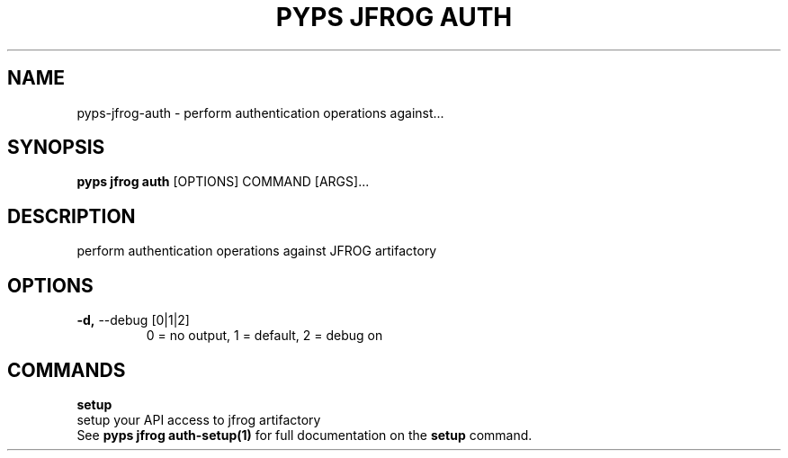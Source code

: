 .TH "PYPS JFROG AUTH" "1" "2023-03-03" "1.0.0" "pyps jfrog auth Manual"
.SH NAME
pyps\-jfrog\-auth \- perform authentication operations against...
.SH SYNOPSIS
.B pyps jfrog auth
[OPTIONS] COMMAND [ARGS]...
.SH DESCRIPTION
perform authentication operations against JFROG artifactory
.SH OPTIONS
.TP
\fB\-d,\fP \-\-debug [0|1|2]
0 = no output, 1 = default, 2 = debug on
.SH COMMANDS
.PP
\fBsetup\fP
  setup your API access to jfrog artifactory
  See \fBpyps jfrog auth-setup(1)\fP for full documentation on the \fBsetup\fP command.
